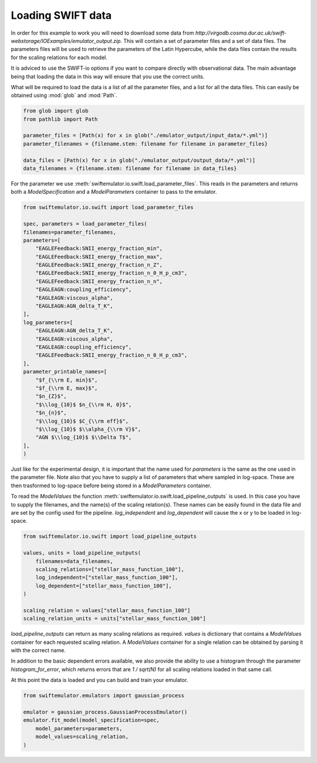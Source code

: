 Loading SWIFT data
------------------

In order for this example to work you will need to
download some data from
`http://virgodb.cosma.dur.ac.uk/swift-webstorage/IOExamples/emulator_output.zip`.
This will contain a set of parameter files and a 
set of data files. The parameters files will be
used to retrieve the parameters of the Latin 
Hypercube, while the data files contain the
results for the scaling relations for each model.

It is adviced to use the SWIFT-io options if you
want to compare directly with observational data.
The main advantage being that loading the data in
this way will ensure that you use the correct units.

What will be required to load the data is a list 
of all the parameter files, and a list for all
the data files. This can easily be obtained using
:mod:`glob` and :mod:`Path`.

.. code-block:: python

    from glob import glob
    from pathlib import Path

    parameter_files = [Path(x) for x in glob("./emulator_output/input_data/*.yml")]
    parameter_filenames = {filename.stem: filename for filename in parameter_files}

    data_files = [Path(x) for x in glob("./emulator_output/output_data/*.yml")]
    data_filenames = {filename.stem: filename for filename in data_files}

For the parameter we use
:meth:`swiftemulator.io.swift.load_parameter_files`.
This reads in the parameters and returns both a `ModelSpecification`
and a `ModelParameters` container to pass to the emulator.

.. code-block:: python

    from swiftemulator.io.swift import load_parameter_files

    spec, parameters = load_parameter_files(
    filenames=parameter_filenames,
    parameters=[
        "EAGLEFeedback:SNII_energy_fraction_min",
        "EAGLEFeedback:SNII_energy_fraction_max",
        "EAGLEFeedback:SNII_energy_fraction_n_Z",
        "EAGLEFeedback:SNII_energy_fraction_n_0_H_p_cm3",
        "EAGLEFeedback:SNII_energy_fraction_n_n",
        "EAGLEAGN:coupling_efficiency",
        "EAGLEAGN:viscous_alpha",
        "EAGLEAGN:AGN_delta_T_K",
    ],
    log_parameters=[
        "EAGLEAGN:AGN_delta_T_K",
        "EAGLEAGN:viscous_alpha",
        "EAGLEAGN:coupling_efficiency",
        "EAGLEFeedback:SNII_energy_fraction_n_0_H_p_cm3",
    ],
    parameter_printable_names=[
        "$f_{\\rm E, min}$",
        "$f_{\\rm E, max}$",
        "$n_{Z}$",
        "$\\log_{10}$ $n_{\\rm H, 0}$",
        "$n_{n}$",
        "$\\log_{10}$ $C_{\\rm eff}$",
        "$\\log_{10}$ $\\alpha_{\\rm V}$",
        "AGN $\\log_{10}$ $\\Delta T$",
    ],
    )

Just like for the experimental design, it is
important that the name used for `parameters`
is the same as the one used in the parameter 
file. Note also that you have to supply a list
of parameters that where sampled in log-space.
These are then trasformed to log-space before
being stored in a `ModelParameters` container.

To read the `ModelValues` the function 
:meth:`swiftemulator.io.swift.load_pipeline_outputs`
is used. In this case you have to supply the
filenames, and the name(s) of the scaling relation(s).
These names can be easily found in the data file 
and are set by the config used for the pipeline.
`log_independent` and `log_dependent` will cause
the x or y to be loaded in log-space.

.. code-block:: python

    from swiftemulator.io.swift import load_pipeline_outputs

    values, units = load_pipeline_outputs(
        filenames=data_filenames,
        scaling_relations=["stellar_mass_function_100"],
        log_independent=["stellar_mass_function_100"],
        log_dependent=["stellar_mass_function_100"],
    )

    scaling_relation = values["stellar_mass_function_100"]
    scaling_relation_units = units["stellar_mass_function_100"]

`load_pipeline_outputs` can return as many scaling
relations as required. `values` is dictionary that
contains a `ModelValues` container for each requested
scaling relation. A `ModelValues` container for a
single relation can be obtained by parsing it with
the correct name.

In addition to the basic dependent errors available,
we also provide the ability to use a histogram
through the parameter `histogram_for_error`, which returns
errors that are `1 / sqrt(N)` for all scaling relations loaded
in that same call.

At this point the data is loaded and you can build
and train your emulator.

.. code-block:: python

    from swiftemulator.emulators import gaussian_process

    emulator = gaussian_process.GaussianProcessEmulator()
    emulator.fit_model(model_specification=spec,
        model_parameters=parameters,
        model_values=scaling_relation,
    )
